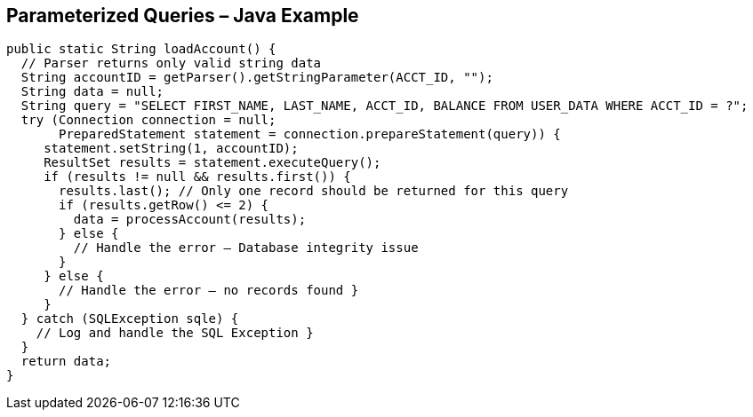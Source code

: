 == Parameterized Queries – Java Example
[source,java]
-------------------------------------------------------
public static String loadAccount() {
  // Parser returns only valid string data
  String accountID = getParser().getStringParameter(ACCT_ID, "");
  String data = null;
  String query = "SELECT FIRST_NAME, LAST_NAME, ACCT_ID, BALANCE FROM USER_DATA WHERE ACCT_ID = ?";
  try (Connection connection = null;
       PreparedStatement statement = connection.prepareStatement(query)) {
     statement.setString(1, accountID);
     ResultSet results = statement.executeQuery();
     if (results != null && results.first()) {
       results.last(); // Only one record should be returned for this query
       if (results.getRow() <= 2) {
         data = processAccount(results);
       } else {
         // Handle the error – Database integrity issue
       }
     } else {
       // Handle the error – no records found }
     }
  } catch (SQLException sqle) {
    // Log and handle the SQL Exception }
  }
  return data;
}
-------------------------------------------------------
